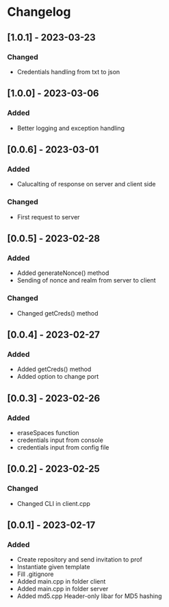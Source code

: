 * Changelog
** [1.0.1] - 2023-03-23
*** Changed
- Credentials handling from txt to json
** [1.0.0] - 2023-03-06
*** Added
- Better logging and exception handling
** [0.0.6] - 2023-03-01
*** Added
- Calucalting of response on server and client side
*** Changed
- First request to server
** [0.0.5] - 2023-02-28
*** Added 
- Added generateNonce() method
- Sending of nonce and realm from server to client
*** Changed
- Changed getCreds() method
** [0.0.4] - 2023-02-27
*** Added
- Added getCreds() method
- Added option to change port
** [0.0.3] - 2023-02-26
*** Added
- eraseSpaces function 
- credentials input from console
- credentials input from config file
** [0.0.2] - 2023-02-25
*** Changed
- Changed CLI in client.cpp
** [0.0.1] - 2023-02-17
*** Added
- Create repository and send invitation to prof
- Instantiate given template
- Fill .gitignore
- Added main.cpp in folder client
- Added main.cpp in folder server
- Added md5.cpp Header-only libar for MD5 hashing